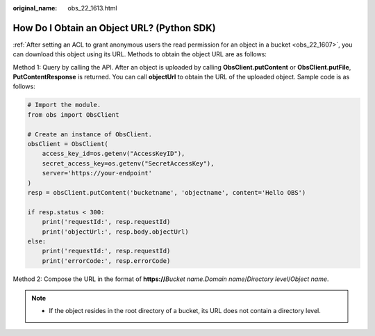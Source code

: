:original_name: obs_22_1613.html

.. _obs_22_1613:

How Do I Obtain an Object URL? (Python SDK)
===========================================

:ref:`After setting an ACL to grant anonymous users the read permission for an object in a bucket <obs_22_1607>`, you can download this object using its URL. Methods to obtain the object URL are as follows:

Method 1: Query by calling the API. After an object is uploaded by calling **ObsClient.putContent** or **ObsClient.putFile**, **PutContentResponse** is returned. You can call **objectUrl** to obtain the URL of the uploaded object. Sample code is as follows:

.. code-block::

   # Import the module.
   from obs import ObsClient

   # Create an instance of ObsClient.
   obsClient = ObsClient(
       access_key_id=os.getenv("AccessKeyID"),
       secret_access_key=os.getenv("SecretAccessKey"),
       server='https://your-endpoint'
   )
   resp = obsClient.putContent('bucketname', 'objectname', content='Hello OBS')

   if resp.status < 300:
       print('requestId:', resp.requestId)
       print('objectUrl:', resp.body.objectUrl)
   else:
       print('requestId:', resp.requestId)
       print('errorCode:', resp.errorCode)

Method 2: Compose the URL in the format of **https://**\ *Bucket name*.\ *Domain name*/*Directory level*/*Object name*.

.. note::

   -  If the object resides in the root directory of a bucket, its URL does not contain a directory level.
